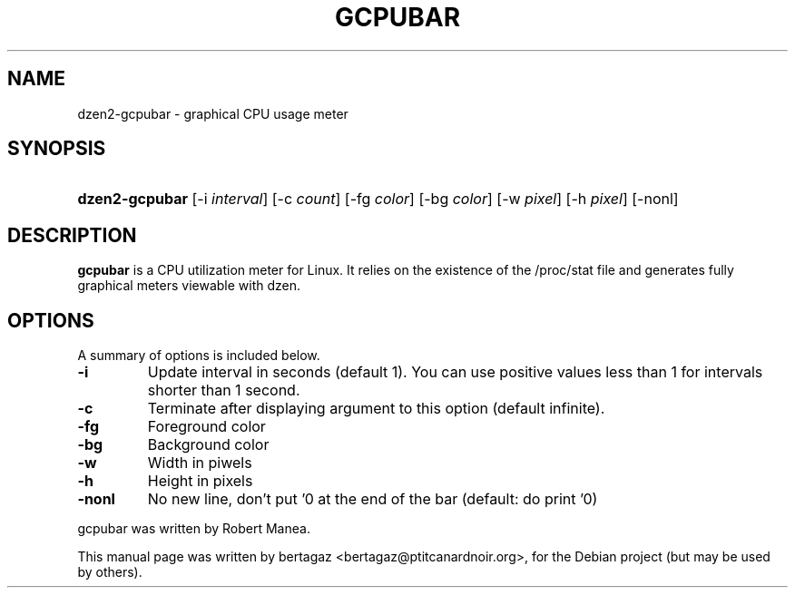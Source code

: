 .TH "GCPUBAR" 1 "Jan 01 2008"
.SH NAME
dzen2-gcpubar \- graphical CPU usage meter
.SH SYNOPSIS
.HP 7
\fBdzen2-gcpubar\fR [\-i \fIinterval\fR] [\-c \fIcount\fR] [\-fg \fIcolor\fR] [\-bg \fIcolor\fR] [\-w \fIpixel\fR] [\-h\ \fIpixel\fR] [\-nonl]
.SH DESCRIPTION
.B gcpubar
is a CPU utilization meter for Linux. It relies on the existence of the /proc/stat file and generates fully graphical meters viewable with dzen.
.SH OPTIONS
A summary of options is included below.
.TP
.B \-i
Update interval in seconds (default 1). You can use positive values less than 1 for intervals shorter than 1 second.
.TP
.B \-c
Terminate after displaying argument to this option (default infinite).
.TP
.B \-fg
Foreground color
.TP
.B \-bg
Background color
.TP
.B \-w
Width in piwels
.TP
.B \-h
Height in pixels
.TP
.B \-nonl
No new line, don't put '\n' at the end of the bar (default: do print '\n')
.PP
gcpubar was written by Robert Manea.
.PP
This manual page was written by bertagaz <bertagaz@ptitcanardnoir.org>,
for the Debian project (but may be used by others).
